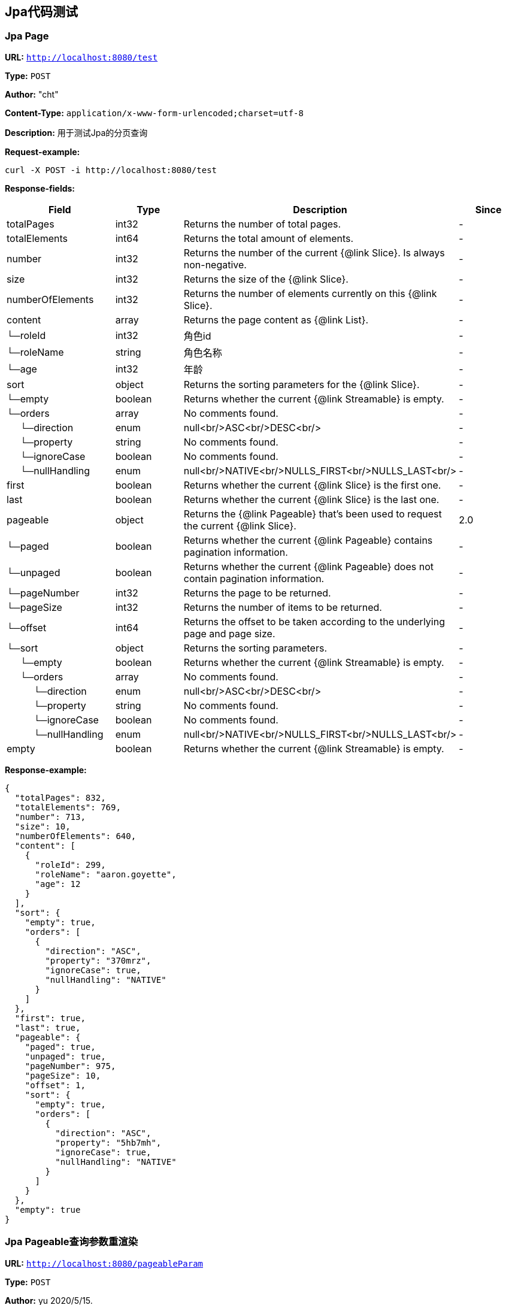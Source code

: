 
== Jpa代码测试
=== [line-through]#Jpa Page#
*URL:* `http://localhost:8080/test`

*Type:* `POST`

*Author:* "cht"

*Content-Type:* `application/x-www-form-urlencoded;charset=utf-8`

*Description:* 用于测试Jpa的分页查询







*Request-example:*
----
curl -X POST -i http://localhost:8080/test
----
*Response-fields:*

[width="100%",options="header"]
[stripes=even]
|====================
|Field | Type|Description|Since
|totalPages|int32|Returns the number of total pages.|-
|totalElements|int64|Returns the total amount of elements.|-
|number|int32|Returns the number of the current {@link Slice}. Is always non-negative.|-
|size|int32|Returns the size of the {@link Slice}.|-
|numberOfElements|int32|Returns the number of elements currently on this {@link Slice}.|-
|content|array|Returns the page content as {@link List}.|-
|└─roleId|int32|角色id|-
|└─roleName|string|角色名称|-
|└─age|int32|年龄|-
|sort|object|Returns the sorting parameters for the {@link Slice}.|-
|└─empty|boolean|Returns whether the current {@link Streamable} is empty.|-
|└─orders|array|No comments found.|-
|&nbsp;&nbsp;&nbsp;&nbsp;&nbsp;└─direction|enum|null<br/>ASC<br/>DESC<br/>|-
|&nbsp;&nbsp;&nbsp;&nbsp;&nbsp;└─property|string|No comments found.|-
|&nbsp;&nbsp;&nbsp;&nbsp;&nbsp;└─ignoreCase|boolean|No comments found.|-
|&nbsp;&nbsp;&nbsp;&nbsp;&nbsp;└─nullHandling|enum|null<br/>NATIVE<br/>NULLS_FIRST<br/>NULLS_LAST<br/>|-
|first|boolean|Returns whether the current {@link Slice} is the first one.|-
|last|boolean|Returns whether the current {@link Slice} is the last one.|-
|pageable|object|Returns the {@link Pageable} that's been used to request the current {@link Slice}.|2.0
|└─paged|boolean|Returns whether the current {@link Pageable} contains pagination information.|-
|└─unpaged|boolean|Returns whether the current {@link Pageable} does not contain pagination information.|-
|└─pageNumber|int32|Returns the page to be returned.|-
|└─pageSize|int32|Returns the number of items to be returned.|-
|└─offset|int64|Returns the offset to be taken according to the underlying page and page size.|-
|└─sort|object|Returns the sorting parameters.|-
|&nbsp;&nbsp;&nbsp;&nbsp;&nbsp;└─empty|boolean|Returns whether the current {@link Streamable} is empty.|-
|&nbsp;&nbsp;&nbsp;&nbsp;&nbsp;└─orders|array|No comments found.|-
|&nbsp;&nbsp;&nbsp;&nbsp;&nbsp;&nbsp;&nbsp;&nbsp;&nbsp;&nbsp;└─direction|enum|null<br/>ASC<br/>DESC<br/>|-
|&nbsp;&nbsp;&nbsp;&nbsp;&nbsp;&nbsp;&nbsp;&nbsp;&nbsp;&nbsp;└─property|string|No comments found.|-
|&nbsp;&nbsp;&nbsp;&nbsp;&nbsp;&nbsp;&nbsp;&nbsp;&nbsp;&nbsp;└─ignoreCase|boolean|No comments found.|-
|&nbsp;&nbsp;&nbsp;&nbsp;&nbsp;&nbsp;&nbsp;&nbsp;&nbsp;&nbsp;└─nullHandling|enum|null<br/>NATIVE<br/>NULLS_FIRST<br/>NULLS_LAST<br/>|-
|empty|boolean|Returns whether the current {@link Streamable} is empty.|-
|====================


*Response-example:*
----
{
  "totalPages": 832,
  "totalElements": 769,
  "number": 713,
  "size": 10,
  "numberOfElements": 640,
  "content": [
    {
      "roleId": 299,
      "roleName": "aaron.goyette",
      "age": 12
    }
  ],
  "sort": {
    "empty": true,
    "orders": [
      {
        "direction": "ASC",
        "property": "370mrz",
        "ignoreCase": true,
        "nullHandling": "NATIVE"
      }
    ]
  },
  "first": true,
  "last": true,
  "pageable": {
    "paged": true,
    "unpaged": true,
    "pageNumber": 975,
    "pageSize": 10,
    "offset": 1,
    "sort": {
      "empty": true,
      "orders": [
        {
          "direction": "ASC",
          "property": "5hb7mh",
          "ignoreCase": true,
          "nullHandling": "NATIVE"
        }
      ]
    }
  },
  "empty": true
}
----

=== Jpa Pageable查询参数重渲染
*URL:* `http://localhost:8080/pageableParam`

*Type:* `POST`

*Author:* yu 2020/5/15.

*Content-Type:* `application/json; charset=utf-8`

*Description:* 测试让smart-doc使用自定义对象来渲染生成文档





*Request-parameters:*

[width="100%",options="header"]
[stripes=even]
|====================
|Parameter | Type|Description|Required|Since
|result|object|返回结果|false|-
|└─data|object|业务数据|false|-
|└─encrypt|string|加密方式 NONE\RSA\AES|false|-
|page|int32|页码|false|-
|====================


*Request-example:*
----
curl -X POST -H 'Content-Type: application/json; charset=utf-8' -i http://localhost:8080/pageableParam --data '{
  "result": {
    "data": {},
    "encrypt": "mx7xvr"
  },
  "page": 1
}'
----
*Response-fields:*

[width="100%",options="header"]
[stripes=even]
|====================
|Field | Type|Description|Since
|success|boolean|是否成功|-
|message|string|错误提示(成功succeed)|-
|data|object|处理成功返回的业务数据|-
|code|string|错误代码|-
|timestamp|string|响应时间|-
|====================


*Response-example:*
----
{
  "success": true,
  "message": "success",
  "data": {
    "waring": "You may have used non-display generics."
  },
  "code": "39678",
  "timestamp": "2021-08-07 15:34:18"
}
----

